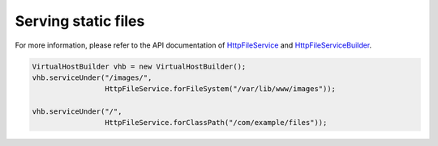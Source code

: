 .. _`HttpFileService`: apidocs/index.html?com/linecorp/armeria/server/http/file/HttpFileService.html
.. _`HttpFileServiceBuilder`: apidocs/index.html?com/linecorp/armeria/server/http/file/HttpFileServiceBuilder.html

Serving static files
====================
For more information, please refer to the API documentation of `HttpFileService`_ and `HttpFileServiceBuilder`_.

.. code-block:: java

    VirtualHostBuilder vhb = new VirtualHostBuilder();
    vhb.serviceUnder("/images/",
                     HttpFileService.forFileSystem("/var/lib/www/images"));

    vhb.serviceUnder("/",
                     HttpFileService.forClassPath("/com/example/files"));
